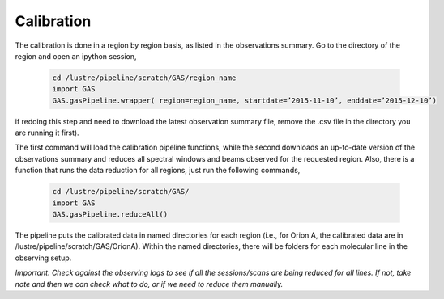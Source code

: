 ###########
Calibration
###########

The calibration is done in a region by region basis, as listed in the observations summary. Go to the directory of the region and open an ipython session,

  .. code-block:: python
  
    cd /lustre/pipeline/scratch/GAS/region_name
    import GAS
    GAS.gasPipeline.wrapper( region=region_name, startdate=’2015-11-10’, enddate=’2015-12-10’)  

if redoing this step and need to download the latest observation summary file, remove the .csv file in the directory you are running it first).

The first command will load the calibration pipeline functions, while the second downloads an up-to-date version of the observations summary and reduces all spectral windows and beams observed for the requested region. 
Also, there is a function that runs the data reduction for all regions, just run the following commands,

  .. code-block:: python

    cd /lustre/pipeline/scratch/GAS/
    import GAS
    GAS.gasPipeline.reduceAll()

The pipeline puts the calibrated data in named directories for each region (i.e., for Orion A, the calibrated data are in /lustre/pipeline/scratch/GAS/OrionA). Within the named directories, there will be folders for each molecular line in the observing setup. 

*Important: Check against the observing logs to see if all the sessions/scans are being reduced for all lines. If not, take note and then we can check what to do, or if we need to reduce them manually.*